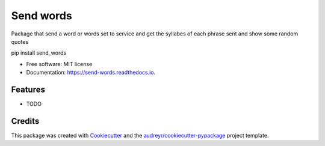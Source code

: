 ==========
Send words
==========


.. image:: https://img.shields.io/pypi/v/send_words.svg
        :target: https://pypi.python.org/pypi/send_words

.. image:: https://img.shields.io/travis/bgarcial/send_words.svg
        :target: https://travis-ci.org/bgarcial/send_words

.. image:: https://readthedocs.org/projects/send-words/badge/?version=latest
        :target: https://send-words.readthedocs.io/en/latest/?badge=latest
        :alt: Documentation Status




Package that send a word or words set to service and get the syllabes of each phrase sent and show some random quotes

pip install send_words

* Free software: MIT license
* Documentation: https://send-words.readthedocs.io.


Features
--------

* TODO

Credits
-------

This package was created with Cookiecutter_ and the `audreyr/cookiecutter-pypackage`_ project template.

.. _Cookiecutter: https://github.com/audreyr/cookiecutter
.. _`audreyr/cookiecutter-pypackage`: https://github.com/audreyr/cookiecutter-pypackage
